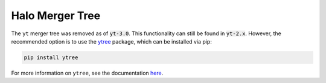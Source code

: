 .. _merger_tree:

Halo Merger Tree
================

The ``yt`` merger tree was removed as of :code:`yt-3.0`.  This
functionality can still be found in :code:`yt-2.x`.  However,
the recommended option is to use the
`ytree <https://ytree.readthedocs.io/en/latest/>`_ package, which can be
installed via pip:

.. code-block:: bash

    pip install ytree

For more information on ``ytree``, see the documentation
`here <https://ytree.readthedocs.io/en/latest/>`__.
